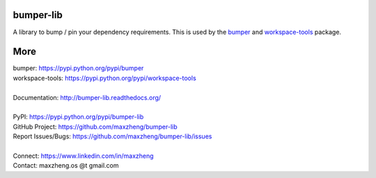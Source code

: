 bumper-lib
===========

A library to bump / pin your dependency requirements.
This is used by the bumper_ and workspace-tools_ package.

.. _bumper: https://pypi.python.org/pypi/bumper
.. _workspace-tools: https://pypi.python.org/pypi/workspace-tools


More
====

| bumper: https://pypi.python.org/pypi/bumper
| workspace-tools: https://pypi.python.org/pypi/workspace-tools
|
| Documentation: http://bumper-lib.readthedocs.org/
|
| PyPI: https://pypi.python.org/pypi/bumper-lib
| GitHub Project: https://github.com/maxzheng/bumper-lib
| Report Issues/Bugs: https://github.com/maxzheng/bumper-lib/issues
|
| Connect: https://www.linkedin.com/in/maxzheng
| Contact: maxzheng.os @t gmail.com
